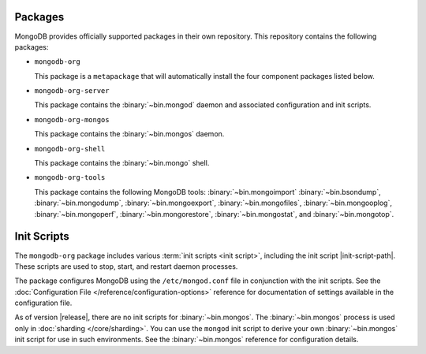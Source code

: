 Packages
--------

MongoDB provides officially supported packages in their own repository. This
repository contains the following packages:

- ``mongodb-org``

  This package is a ``metapackage`` that will automatically install
  the four component packages listed below.

- ``mongodb-org-server``

  This package contains the :binary:`~bin.mongod` daemon and associated
  configuration and init scripts.

- ``mongodb-org-mongos``

  This package contains the :binary:`~bin.mongos` daemon.

- ``mongodb-org-shell``

  This package contains the :binary:`~bin.mongo` shell.

- ``mongodb-org-tools``

  This package contains the following MongoDB tools: :binary:`~bin.mongoimport`
  :binary:`~bin.bsondump`, :binary:`~bin.mongodump`, :binary:`~bin.mongoexport`,
  :binary:`~bin.mongofiles`, :binary:`~bin.mongooplog`,
  :binary:`~bin.mongoperf`, :binary:`~bin.mongorestore`, :binary:`~bin.mongostat`,
  and :binary:`~bin.mongotop`.

Init Scripts
------------

The ``mongodb-org`` package includes various :term:`init scripts
<init script>`, including the init script |init-script-path|. These scripts
are used to stop, start, and restart daemon processes.

The package configures MongoDB using the ``/etc/mongod.conf`` file in
conjunction with the init scripts. See
the :doc:`Configuration File </reference/configuration-options>`
reference for documentation of settings available in the configuration file.

As of version |release|, there are no init scripts for
:binary:`~bin.mongos`. The :binary:`~bin.mongos` process is used only in
:doc:`sharding </core/sharding>`. You can use the ``mongod`` init script
to derive your own :binary:`~bin.mongos` init script for use in such
environments. See the :binary:`~bin.mongos` reference for configuration details.
